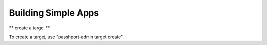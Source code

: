 Building Simple Apps
====================

** create a target **

To create a target, use "passhport-admin target create".
